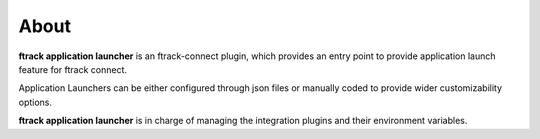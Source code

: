 ..
    :copyright: Copyright (c) 2021 ftrack

#####
About
#####

**ftrack application launcher** is an ftrack-connect plugin,
which provides an entry point to provide application launch feature for ftrack connect.

Application Launchers can be either configured through json files or manually coded to provide wider customizability options.

**ftrack application launcher** is in charge of managing the integration plugins and their environment variables.